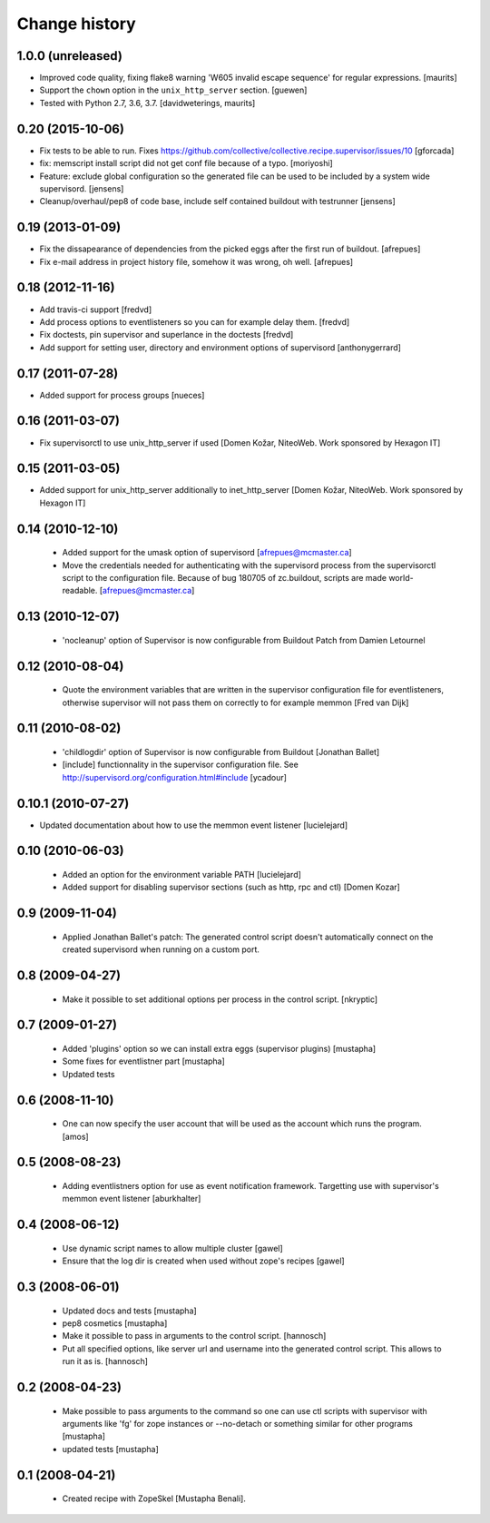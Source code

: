 Change history
**************

1.0.0 (unreleased)
==================

- Improved code quality, fixing flake8 warning 'W605 invalid escape sequence' for regular expressions.  [maurits]

- Support the ``chown`` option in the ``unix_http_server`` section.  [guewen]

- Tested with Python 2.7, 3.6, 3.7.  [davidweterings, maurits]


0.20 (2015-10-06)
=================

- Fix tests to be able to run.
  Fixes https://github.com/collective/collective.recipe.supervisor/issues/10
  [gforcada]

- fix: memscript install script did not get conf file because of a typo.
  [moriyoshi]

- Feature: exclude global configuration so the generated file can be used
  to be included by a system wide supervisord.
  [jensens]

- Cleanup/overhaul/pep8 of code base, include self contained buildout with
  testrunner
  [jensens]


0.19 (2013-01-09)
=================

- Fix the dissapearance of dependencies from the picked eggs after the
  first run of buildout.
  [afrepues]

- Fix e-mail address in project history file, somehow it was wrong, oh
  well.
  [afrepues]


0.18 (2012-11-16)
=================

- Add travis-ci support
  [fredvd]

- Add process options to eventlisteners so you can for example delay them.
  [fredvd]

- Fix doctests, pin supervisor and superlance in the doctests
  [fredvd]

- Add support for setting user, directory and environment options of
  supervisord
  [anthonygerrard]


0.17 (2011-07-28)
====================
- Added support for process groups
  [nueces]


0.16 (2011-03-07)
=================

- Fix supervisorctl to use unix_http_server if used
  [Domen Kožar, NiteoWeb. Work sponsored by Hexagon IT]


0.15 (2011-03-05)
=================

- Added support for unix_http_server additionally to inet_http_server
  [Domen Kožar, NiteoWeb. Work sponsored by Hexagon IT]


0.14 (2010-12-10)
=================

 - Added support for the umask option of supervisord
   [afrepues@mcmaster.ca]

 - Move the credentials needed for authenticating with the supervisord
   process from the supervisorctl script to the configuration
   file. Because of bug 180705 of zc.buildout, scripts are made
   world-readable. [afrepues@mcmaster.ca]


0.13 (2010-12-07)
=================

 - 'nocleanup' option of Supervisor is now configurable from Buildout
   Patch from Damien Letournel


0.12 (2010-08-04)
=================

 - Quote the environment variables that are written in the supervisor
   configuration file for eventlisteners, otherwise supervisor will not pass
   them on correctly to for example memmon [Fred van Dijk]


0.11 (2010-08-02)
=================

 - 'childlogdir' option of Supervisor is now configurable from Buildout
   [Jonathan Ballet]

 - [include] functionnality in the supervisor configuration file.
   See http://supervisord.org/configuration.html#include
   [ycadour]


0.10.1 (2010-07-27)
===================

- Updated documentation about how to use the memmon event listener [lucielejard]


0.10 (2010-06-03)
=================

 - Added an option for the environment variable PATH
   [lucielejard]

 - Added support for disabling supervisor sections (such as http, rpc and ctl) [Domen Kozar]


0.9 (2009-11-04)
================

 - Applied Jonathan Ballet's patch: The generated control script doesn't
   automatically connect on the created supervisord when running on a custom port.


0.8 (2009-04-27)
================

 - Make it possible to set additional options per process in the control script.
   [nkryptic]


0.7 (2009-01-27)
================

 - Added 'plugins' option so we can install extra eggs (supervisor plugins)
   [mustapha]

 - Some fixes for eventlistner part [mustapha]

 - Updated tests


0.6 (2008-11-10)
================

 - One can now specify the user account that will be used as the account
   which runs the program.
   [amos]


0.5 (2008-08-23)
================

 - Adding eventlistners option for use as event notification framework.
   Targetting use with supervisor's memmon event listener
   [aburkhalter]


0.4 (2008-06-12)
================

 - Use dynamic script names to allow multiple cluster
   [gawel]

 - Ensure that the log dir is created when used without zope's recipes
   [gawel]


0.3 (2008-06-01)
================

 - Updated docs and tests
   [mustapha]

 - pep8 cosmetics
   [mustapha]

 - Make it possible to pass in arguments to the control script.
   [hannosch]

 - Put all specified options, like server url and username into the generated
   control script. This allows to run it as is.
   [hannosch]


0.2 (2008-04-23)
================

 - Make possible to pass arguments to the command so one can use ctl scripts
   with supervisor with arguments like 'fg' for zope instances or --no-detach
   or something similar for other programs
   [mustapha]

 - updated tests
   [mustapha]


0.1 (2008-04-21)
================

 - Created recipe with ZopeSkel [Mustapha Benali].
